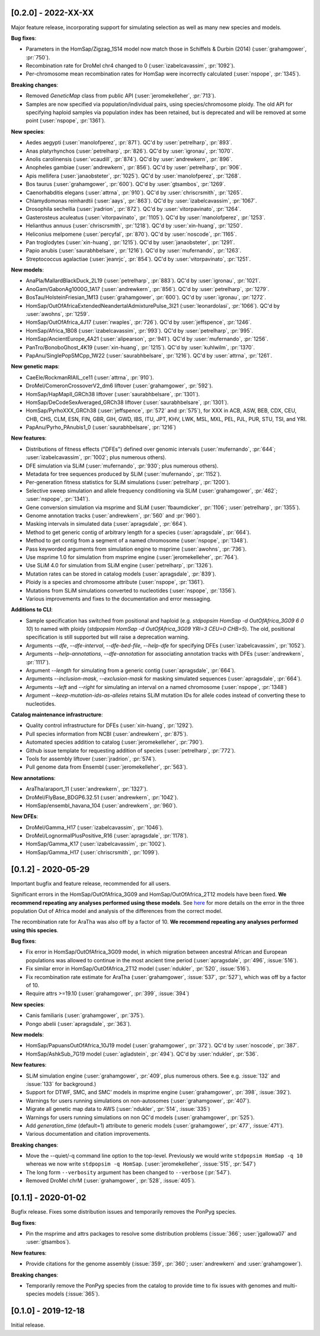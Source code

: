 --------------------
[0.2.0] - 2022-XX-XX
--------------------

Major feature release, incorporating support for simulating selection as well
as many new species and models.

**Bug fixes**:

- Parameters in the HomSap/Zigzag_1S14 model now match those in Schiffels &
  Durbin (2014) (:user:`grahamgower`, :pr:`750`).

- Recombination rate for DroMel chr4 changed to 0
  (:user:`izabelcavassim`, :pr:`1092`).

- Per-chromosome mean recombination rates for HomSap were incorrectly
  calculated (:user:`nspope`, :pr:`1345`).

**Breaking changes**:

- Removed `GeneticMap` class from public API (:user:`jeromekelleher`, :pr:`713`).

- Samples are now specified via population/individual pairs, using
  species/chromosome ploidy.  The old API for specifying haploid samples via
  population index has been retained, but is deprecated and will be
  removed at some point (:user:`nspope`, :pr:`1361`).

**New species**:

- Aedes aegypti (:user:`manolofperez`, :pr:`871`).
  QC'd by :user:`petrelharp`, :pr:`893`.

- Anas platyrhynchos (:user:`petrelharp`, :pr:`826`).
  QC'd by :user:`igronau`, :pr:`1070`.

- Anolis carolinensis (:user:`vcaudill`, :pr:`874`).
  QC'd by :user:`andrewkern`, :pr:`896`.

- Anopheles gambiae (:user:`andrewkern`, :pr:`856`).
  QC'd by :user:`petrelharp`, :pr:`906`.

- Apis mellifera (:user:`janaobsteter`, :pr:`1025`).
  QC'd by :user:`manolofperez`, :pr:`1268`.

- Bos taurus (:user:`grahamgower`, :pr:`600`).
  QC'd by :user:`gtsambos`, :pr:`1269`.

- Caenorhabditis elegans (:user:`attrna`, :pr:`910`).
  QC'd by :user:`chriscrsmith`, :pr:`1265`.

- Chlamydomonas reinhardtii (:user:`aays`, :pr:`863`).
  QC'd by :user:`izabelcavassim`, :pr:`1067`.

- Drosophila sechellia (:user:`jradrion`, :pr:`872`).
  QC'd by :user:`vitorpavinato`, :pr:`1264`.

- Gasterosteus aculeatus (:user:`vitorpavinato`, :pr:`1105`).
  QC'd by :user:`manolofperez`, :pr:`1253`.

- Helianthus annuus (:user:`chriscrsmith`, :pr:`1218`).
  QC'd by :user:`xin-huang`, :pr:`1250`.

- Heliconius melpomene (:user:`percyfal`, :pr:`870`).
  QC'd by :user:`noscode`, :pr:`1165`.

- Pan troglodytes (:user:`xin-huang`, :pr:`1215`).
  QC'd by :user:`janaobsteter`, :pr:`1291`.

- Papio anubis (:user:`saurabhbelsare`, :pr:`1216`).
  QC'd by :user:`mufernando`, :pr:`1263`.

- Streptococcus agalactiae (:user:`jeanrjc`, :pr:`854`).
  QC'd by :user:`vitorpavinato`, :pr:`1251`.

**New models**:

- AnaPla/MallardBlackDuck_2L19 (:user:`petrelharp`, :pr:`883`).
  QC'd by :user:`igronau`, :pr:`1021`.

- AnoGam/GabonAg1000G_1A17 (:user:`andrewkern`, :pr:`856`).
  QC'd by :user:`petrelharp`, :pr:`1279`.

- BosTau/HolsteinFriesian_1M13 (:user:`grahamgower`, :pr:`600`).
  QC'd by :user:`igronau`, :pr:`1272`.

- HomSap/OutOfAfricaExtendedNeandertalAdmixturePulse_3I21
  (:user:`leonardolasi`, :pr:`1066`).
  QC'd by :user:`awohns`, :pr:`1259`.

- HomSap/OutOfAfrica_4J17 (:user:`rwaples`, :pr:`726`).
  QC'd by :user:`jeffspence`, :pr:`1246`.

- HomSap/Africa_1B08 (:user:`izabelcavassim`, :pr:`993`).
  QC'd by :user:`petrelharp`, :pr:`995`.

- HomSap/AncientEurope_4A21 (:user:`alipearson`, :pr:`941`).
  QC'd by :user:`mufernando`, :pr:`1256`.

- PanTro/BonoboGhost_4K19 (:user:`xin-huang`, :pr:`1215`).
  QC'd by :user:`kuhlwilm`, :pr:`1370`.

- PapAnu/SinglePopSMCpp_1W22 (:user:`saurabhbelsare`, :pr:`1216`).
  QC'd by :user:`attrna`, :pr:`1261`.

**New genetic maps**:

- CaeEle/RockmanRIAIL_ce11 (:user:`attrna`, :pr:`910`).

- DroMel/ComeronCrossoverV2_dm6 liftover (:user:`grahamgower`, :pr:`592`).

- HomSap/HapMapII_GRCh38 liftover (:user:`saurabhbelsare`, :pr:`1301`).

- HomSap/DeCodeSexAveraged_GRCh38 liftover (:user:`saurabhbelsare`, :pr:`1301`).

- HomSap/PyrhoXXX_GRCh38 (:user:`jeffspence`, :pr:`572` and :pr:`575`),
  for XXX in ACB, ASW, BEB, CDX, CEU, CHB, CHS, CLM, ESN, FIN, GBR, GIH, GWD,
  IBS, ITU, JPT, KHV, LWK, MSL, MXL, PEL, PJL, PUR, STU, TSI, and YRI.

- PapAnu/Pyrho_PAnubis1_0 (:user:`saurabhbelsare`, :pr:`1216`)

**New features**:

- Distributions of fitness effects ("DFEs") defined over genomic intervals
  (:user:`mufernando`, :pr:`644`; :user:`izabelcavassim`, :pr:`1002`;
  plus numerous others).

- DFE simulation via SLiM
  (:user:`mufernando`, :pr:`930`; plus numerous others).

- Metadata for tree sequences produced by SLiM
  (:user:`mufernando`, :pr:`1152`).

- Per-generation fitness statistics for SLiM simulations
  (:user:`petrelharp`, :pr:`1200`).

- Selective sweep simulation and allele frequency conditioning via SLiM
  (:user:`grahamgower`, :pr:`462`; :user:`nspope`, :pr:`1341`).

- Gene conversion simulation via msprime and SLiM
  (:user:`fbaumdicker`, :pr:`1106`; :user:`petrelharp`, :pr:`1355`).

- Genome annotation tracks
  (:user:`andrewkern`, :pr:`560` and :pr:`960`).

- Masking intervals in simulated data
  (:user:`apragsdale`, :pr:`664`).

- Method to get generic contig of arbitrary length for a species
  (:user:`apragsdale`, :pr:`664`).

- Method to get contig from a segment of a named chromosome
  (:user:`nspope`, :pr:`1348`).

- Pass keyworded arguments from simulation engine to msprime
  (:user:`awohns`, :pr:`736`).

- Use msprime 1.0 for simulation from msprime engine
  (:user:`jeromekelleher`, :pr:`764`).

- Use SLiM 4.0 for simulation from SLiM engine
  (:user:`petrelharp`, :pr:`1326`).

- Mutation rates can be stored in catalog models
  (:user:`apragsdale`, :pr:`839`).

- Ploidy is a species and chromosome attribute
  (:user:`nspope`, :pr:`1361`).

- Mutations from SLiM simulations converted to nucleotides
  (:user:`nspope`, :pr:`1356`).

- Various improvements and fixes to the documentation and error messaging.

**Additions to CLI**:

- Sample specification has switched from positional and haploid (e.g.
  `stdpopsim HomSap -d OutOfAfrica_3G09 6 0 10`) to named with ploidy
  (`stdpopsim HomSap -d OutOfAfrica_3G09 YRI=3 CEU=0 CHB=5`). The old,
  positional specification is still supported but will raise a deprecation
  warning.

- Arguments `--dfe`, `--dfe-interval`, `--dfe-bed-file`, `--help-dfe`
  for specifying DFEs (:user:`izabelcavassim`, :pr:`1052`).

- Arguments `--help-annotations`, `--dfe-annotation` for associating annotation
  tracks with DFEs (:user:`andrewkern`, :pr:`1117`).

- Argument `--length` for simulating from a generic contig
  (:user:`apragsdale`, :pr:`664`).

- Arguments `--inclusion-mask`, `--exclusion-mask` for masking simulated sequences
  (:user:`apragsdale`, :pr:`664`).

- Arguments `--left` and `--right` for simulating an interval on a named chromosome
  (:user:`nspope`, :pr:`1348`)

- Argument `--keep-mutation-ids-as-alleles` retains SLiM mutation IDs for
  allele codes instead of converting these to nucleotides.

**Catalog maintenance infrastructure**:

- Quality control infrastructure for DFEs
  (:user:`xin-huang`, :pr:`1292`).

- Pull species information from NCBI
  (:user:`andrewkern`, :pr:`875`).

- Automated species addition to catalog
  (:user:`jeromekelleher`, :pr:`790`).

- Github issue template for requesting addition of species
  (:user:`petrelharp`, :pr:`772`).

- Tools for assembly liftover
  (:user:`jradrion`, :pr:`574`).

- Pull genome data from Ensembl
  (:user:`jeromekelleher`, :pr:`563`).

**New annotations**:

- AraTha/araport_11 (:user:`andrewkern`, :pr:`1327`).

- DroMel/FlyBase_BDGP6.32.51 (:user:`andrewkern`, :pr:`1042`).

- HomSap/ensembl_havana_104 (:user:`andrewkern`, :pr:`960`).

**New DFEs**:

- DroMel/Gamma_H17 (:user:`izabelcavassim`, :pr:`1046`).

- DroMel/LognormalPlusPositive_R16 (:user:`apragsdale`, :pr:`1178`).

- HomSap/Gamma_K17 (:user:`izabelcavassim`, :pr:`1002`).

- HomSap/Gamma_H17 (:user:`chriscrsmith`, :pr:`1099`).

--------------------
[0.1.2] - 2020-05-29
--------------------

Important bugfix and feature release, recommended for all users.

Significant errors in the HomSap/OutOfAfrica_3G09 and HomSap/OutOfAfrica_2T12
models have been fixed. **We recommend repeating any analyses performed using
these models**. See `here
<https://github.com/jeromekelleher/msprime-model-errors>`__ for more details on
the error in the three population Out of Africa model and analysis of the
differences from the correct model.

The recombination rate for AraTha was also off by a factor of 10.
**We recommend repeating any analyses performed using this species**.

**Bug fixes**:

- Fix error in HomSap/OutOfAfrica_3G09 model, in which migration between
  ancestral African and European populations was allowed to continue in the
  most ancient time period (:user:`apragsdale`, :pr:`496`, :issue:`516`).

- Fix similar error in HomSap/OutOfAfrica_2T12 model
  (:user:`ndukler`, :pr:`520`, :issue:`516`).

- Fix recombination rate estimate for AraTha (:user:`grahamgower`,
  :issue:`537`, :pr:`527`), which was off by a factor of 10.

- Require attrs >=19.10 (:user:`grahamgower`, :pr:`399`, :issue:`394`)

**New species**:

- Canis familiaris (:user:`grahamgower`, :pr:`375`).

- Pongo abelii (:user:`apragsdale`, :pr:`363`).

**New models**:

- HomSap/PapuansOutOfAfrica_10J19 model (:user:`grahamgower`, :pr:`372`).
  QC'd by :user:`noscode`, :pr:`387`.

- HomSap/AshkSub_7G19 model (:user:`agladstein`, :pr:`494`).
  QC'd by :user:`ndukler`, :pr:`536`.

**New features**:

- SLiM simulation engine (:user:`grahamgower`, :pr:`409`, plus numerous others.
  See e.g. :issue:`132` and :issue:`133` for background.)

- Support for DTWF, SMC, and SMC' models in msprime engine
  (:user:`grahamgower`, :pr:`398`, :issue:`392`).

- Warnings for users running simulations on non-autosomes
  (:user:`grahamgower`, :pr:`407`).

- Migrate all genetic map data to AWS (:user:`ndukler`, :pr:`514`, :issue:`335`)

- Warnings for users running simulations on non QC'd models
  (:user:`grahamgower`, :pr:`525`).

- Add `generation_time` (default=1) attribute to generic models
  (:user:`grahamgower`, :pr:`477`, :issue:`471`).

- Various documentation and citation improvements.

**Breaking changes**:

- Move the --quiet/-q command line option to the top-level. Previously
  we would write ``stdpopsim HomSap -q 10`` whereas we now write
  ``stdpopsim -q HomSap``. (:user:`jeromekelleher`, :issue:`515`, :pr:`547`)

- The long form ``--verbosity`` argument has been changed to ``--verbose``
  (:pr:`547`).

- Removed DroMel chrM (:user:`grahamgower`, :pr:`528`, :issue:`405`).

--------------------
[0.1.1] - 2020-01-02
--------------------

Bugfix release. Fixes some distribution issues and temporarily removes the
PonPyg species.

**Bug fixes**:

- Pin the msprime and attrs packages to resolve some distribution problems
  (:issue:`366`; :user:`jgallowa07` and :user:`gtsambos`).

**New features**:

- Provide citations for the genome assembly (:issue:`359`, :pr:`360`;
  :user:`andrewkern` and :user:`grahamgower`).

**Breaking changes**:

- Temporarily remove the PonPyg species from the catalog to provide time
  to fix issues with genomes and multi-species models (:issue:`365`).

--------------------
[0.1.0] - 2019-12-18
--------------------

Initial release.
